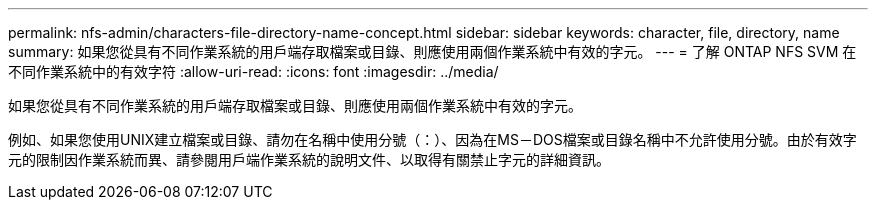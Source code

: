 ---
permalink: nfs-admin/characters-file-directory-name-concept.html 
sidebar: sidebar 
keywords: character, file, directory, name 
summary: 如果您從具有不同作業系統的用戶端存取檔案或目錄、則應使用兩個作業系統中有效的字元。 
---
= 了解 ONTAP NFS SVM 在不同作業系統中的有效字符
:allow-uri-read: 
:icons: font
:imagesdir: ../media/


[role="lead"]
如果您從具有不同作業系統的用戶端存取檔案或目錄、則應使用兩個作業系統中有效的字元。

例如、如果您使用UNIX建立檔案或目錄、請勿在名稱中使用分號（：）、因為在MS－DOS檔案或目錄名稱中不允許使用分號。由於有效字元的限制因作業系統而異、請參閱用戶端作業系統的說明文件、以取得有關禁止字元的詳細資訊。
